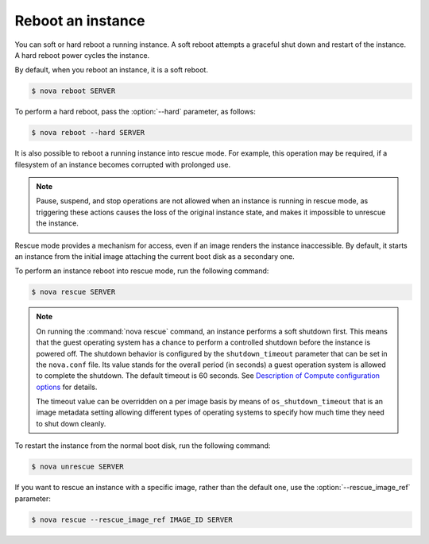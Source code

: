 ==================
Reboot an instance
==================

You can soft or hard reboot a running instance. A soft reboot attempts a
graceful shut down and restart of the instance. A hard reboot power
cycles the instance.

By default, when you reboot an instance, it is a soft reboot.

.. code-block:: console

   $ nova reboot SERVER

To perform a hard reboot, pass the :option:`--hard` parameter, as follows:

.. code-block:: console

   $ nova reboot --hard SERVER

It is also possible to reboot a running instance into rescue mode. For example,
this operation may be required, if a filesystem of an instance becomes
corrupted with prolonged use.

.. note::

   Pause, suspend, and stop operations are not allowed when an instance
   is running in rescue mode, as triggering these actions causes the
   loss of the original instance state, and makes it impossible to
   unrescue the instance.

Rescue mode provides a mechanism for access, even if an image renders
the instance inaccessible. By default, it starts an instance from the
initial image attaching the current boot disk as a secondary one.

To perform an instance reboot into rescue mode, run the following
command:

.. code-block:: console

   $ nova rescue SERVER

.. note::

   On running the :command:`nova rescue` command,
   an instance performs a soft shutdown first. This means that
   the guest operating system has a chance to perform
   a controlled shutdown before the instance is powered off.
   The shutdown behavior is configured by the ``shutdown_timeout``
   parameter that can be set in the ``nova.conf`` file.
   Its value stands for the overall period (in seconds)
   a guest operation system is allowed to complete the shutdown.
   The default timeout is 60 seconds. See `Description of
   Compute configuration options
   <http://docs.openstack.org/mitaka/config-reference/compute/config-options.html>`_
   for details.

   The timeout value can be overridden on a per image basis
   by means of ``os_shutdown_timeout`` that is an image metadata
   setting allowing different types of operating systems to specify
   how much time they need to shut down cleanly.

To restart the instance from the normal boot disk, run the following
command:

.. code-block:: console

   $ nova unrescue SERVER

If you want to rescue an instance with a specific image, rather than the
default one, use the :option:`--rescue_image_ref` parameter:

.. code-block:: console

   $ nova rescue --rescue_image_ref IMAGE_ID SERVER
